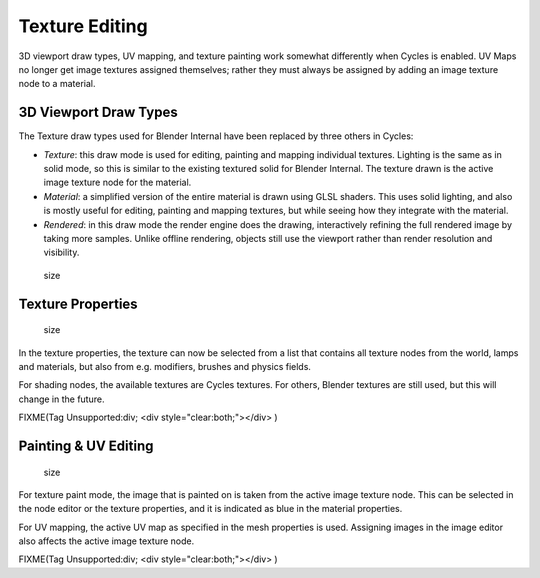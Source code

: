 
Texture Editing
===============

3D viewport draw types, UV mapping,
and texture painting work somewhat differently when Cycles is enabled.
UV Maps no longer get image textures assigned themselves;
rather they must always be assigned by adding an image texture node to a material.


3D Viewport Draw Types
----------------------

The Texture draw types used for Blender Internal have been replaced by three others in Cycles:


- *Texture*\ : this draw mode is used for editing, painting and mapping individual textures. Lighting is the same as in solid mode, so this is similar to the existing textured solid for Blender Internal. The texture drawn is the active image texture node for the material.
- *Material*\ : a simplified version of the entire material is drawn using GLSL shaders. This uses solid lighting, and also is mostly useful for editing, painting and mapping textures, but while seeing how they integrate with the material.
- *Rendered*\ : in this draw mode the render engine does the drawing, interactively refining the full rendered image by taking more samples. Unlike offline rendering, objects still use the viewport rather than render resolution and visibility.


.. figure:: /images/Cycles_texture_draw_modes.jpg
   :width: 600px
   :figwidth: 600px

   size


Texture Properties
------------------

.. figure:: /images/Cycles_texture_tab_menu.jpg
   :width: 220px
   :figwidth: 220px

   size


In the texture properties,
the texture can now be selected from a list that contains all texture nodes from the world,
lamps and materials, but also from e.g. modifiers, brushes and physics fields.

For shading nodes, the available textures are Cycles textures. For others,
Blender textures are still used, but this will change in the future.


FIXME(Tag Unsupported:div;
<div style="clear:both;"></div>
)


Painting & UV Editing
---------------------

.. figure:: /images/Cycles_active_texture.jpg
   :width: 220px
   :figwidth: 220px

   size


For texture paint mode,
the image that is painted on is taken from the active image texture node.
This can be selected in the node editor or the texture properties,
and it is indicated as blue in the material properties.

For UV mapping, the active UV map as specified in the mesh properties is used.
Assigning images in the image editor also affects the active image texture node.


FIXME(Tag Unsupported:div;
<div style="clear:both;"></div>
)